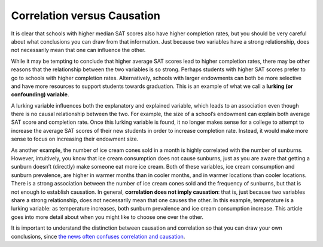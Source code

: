 .. Copyright (C)  Google, Runestone Interactive LLC
    This work is licensed under the Creative Commons Attribution-ShareAlike 4.0
    International License. To view a copy of this license, visit
    http://creativecommons.org/licenses/by-sa/4.0/.

.. _correlation_vs_causation:

Correlation versus Causation
============================

It is clear that schools with higher median SAT scores also have higher
completion rates, but you should be very careful about what conclusions you can
draw from that information. Just because two variables have a strong
relationship, does not necessarily mean that one can influence the other.

While it may be tempting to conclude that higher average SAT scores lead to
higher completion rates, there may be other reasons that the relationship
between the two variables is so strong. Perhaps students with higher SAT scores
prefer to go to schools with higher completion rates. Alternatively, schools
with larger endowments can both be more selective and have more resources to
support students towards graduation. This is an example of what we call a
**lurking (or confounding) variable**.

A lurking variable influences both the explanatory and explained variable, which
leads to an association even though there is no causal relationship between the
two. For example, the size of a school’s endowment can explain both average SAT
score and completion rate. Once this lurking variable is found, it no longer
makes sense for a college to attempt to increase the average SAT scores of their
new students in order to increase completion rate. Instead, it would make more
sense to focus on increasing their endowment size.

As another example, the number of ice cream cones sold in a month is highly
correlated with the number of sunburns. However, intuitively, you know that
ice cream consumption does not cause sunburns, just as you are aware that
getting a sunburn doesn’t (directly) make someone eat more ice cream. Both of
these variables, ice cream consumption and sunburn prevalence, are higher in
warmer months than in cooler months, and in warmer locations than cooler
locations. There is a strong association between the number of ice cream cones
sold and the frequency of sunburns, but that is not enough to establish
causation. In general, **correlation does not imply causation**: that is, just
because two variables share a strong relationship, does not necessarily mean
that one causes the other. In this example, temperature is a lurking variable:
as temperature increases, both sunburn prevalence and ice cream consumption
increase. This article goes into more detail about when you might like to choose
one over the other.


.. mchoice:: wine_correlation

   Suppose we found a correlation of ``r = -0.48`` between red wine consumption
   and incidence of heart attacks. Which of the following would be appropriate
   conclusions?

   - Drinking red wine reduces the probability of heart attack.

     - Incorrect: Red wine does not prevent a heart attack.

   - Drinking red wine increases the probability of heart attack.

     - Incorrect: Red wine is not the cause of a heart attack.

   - Drinking red wine is associated with a reduction in heart attack risk

     + Correct

   - Having a heart attack decreases the probability of drinking red wine.

     - Incorrect: The heart attack itself does not decrease the consumption of red wine.


.. mchoice:: dining_dental_correlation

   Suppose you were reading a news article that found a positive association
   between the frequency of dining out and dental health (so those who ate out
   more had better dental health). What is a possible lurking variable?

   - Diet

     - Incorrect

   - Activity Level

     - Incorrect

   - Income or Wealth

     + Correct

   - Frequency of Flossing

     - Incorrect


It is important to understand the distinction between causation and correlation
so that you can draw your own conclusions, since `the news often confuses
correlation and causation`_.


.. _the news often confuses correlation and causation: http://www.rebeccabarter.com/cv/talks/Cal_Day_Presentation.pdf
